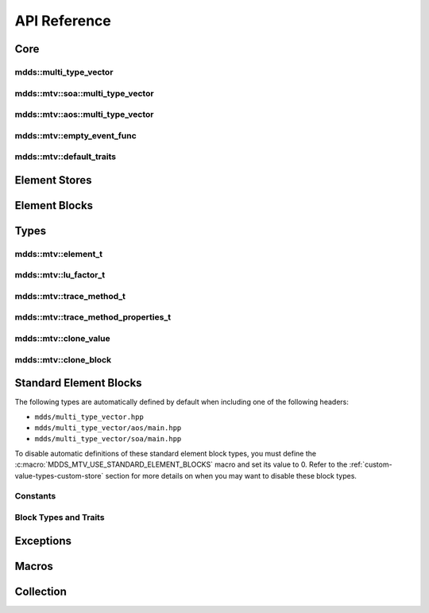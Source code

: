 .. highlight:: cpp

API Reference
=============

Core
----

mdds::multi_type_vector
^^^^^^^^^^^^^^^^^^^^^^^

.. doxygentypedef:: mdds::multi_type_vector

mdds::mtv::soa::multi_type_vector
^^^^^^^^^^^^^^^^^^^^^^^^^^^^^^^^^

.. doxygenclass:: mdds::mtv::soa::multi_type_vector
   :members:

mdds::mtv::aos::multi_type_vector
^^^^^^^^^^^^^^^^^^^^^^^^^^^^^^^^^

.. doxygenclass:: mdds::mtv::aos::multi_type_vector
   :members:

mdds::mtv::empty_event_func
^^^^^^^^^^^^^^^^^^^^^^^^^^^

.. doxygenstruct:: mdds::mtv::empty_event_func
   :members:

mdds::mtv::default_traits
^^^^^^^^^^^^^^^^^^^^^^^^^

.. doxygenstruct:: mdds::mtv::default_traits
   :members:

Element Stores
--------------

.. doxygenclass:: mdds::mtv::delayed_delete_vector
   :members:

Element Blocks
--------------

.. doxygenclass:: mdds::mtv::base_element_block
   :members:

.. doxygenclass:: mdds::mtv::element_block
   :members:

.. doxygenstruct:: mdds::mtv::default_element_block
   :members:

.. doxygenclass:: mdds::mtv::copyable_element_block
   :members:

.. doxygenclass:: mdds::mtv::noncopyable_element_block
   :members:

.. doxygenstruct:: mdds::mtv::managed_element_block
   :members:

.. doxygenstruct:: mdds::mtv::noncopyable_managed_element_block
   :members:

.. doxygenstruct:: mdds::mtv::element_block_funcs
   :members:


Types
-----

mdds::mtv::element_t
^^^^^^^^^^^^^^^^^^^^

.. doxygentypedef:: mdds::mtv::element_t

.. doxygenvariable:: mdds::mtv::element_type_empty
.. doxygenvariable:: mdds::mtv::element_type_reserved_start
.. doxygenvariable:: mdds::mtv::element_type_reserved_end
.. doxygenvariable:: mdds::mtv::element_type_user_start

mdds::mtv::lu_factor_t
^^^^^^^^^^^^^^^^^^^^^^

.. doxygenenum:: mdds::mtv::lu_factor_t

mdds::mtv::trace_method_t
^^^^^^^^^^^^^^^^^^^^^^^^^

.. doxygenenum:: mdds::mtv::trace_method_t

mdds::mtv::trace_method_properties_t
^^^^^^^^^^^^^^^^^^^^^^^^^^^^^^^^^^^^

.. doxygenstruct:: mdds::mtv::trace_method_properties_t

mdds::mtv::clone_value
^^^^^^^^^^^^^^^^^^^^^^
.. doxygenstruct:: mdds::mtv::clone_value

mdds::mtv::clone_block
^^^^^^^^^^^^^^^^^^^^^^
.. doxygenstruct:: mdds::mtv::clone_block

.. doxygenstruct:: mdds::mtv::clone_block< BlockT, std::enable_if_t< std::is_copy_constructible< BlockT >::value > >

.. doxygenstruct:: mdds::mtv::clone_block< BlockT, std::void_t< decltype(clone_value< typename BlockT::value_type >{})> >

Standard Element Blocks
-----------------------

The following types are automatically defined by default when including one of
the following headers:

* ``mdds/multi_type_vector.hpp``
* ``mdds/multi_type_vector/aos/main.hpp``
* ``mdds/multi_type_vector/soa/main.hpp``

To disable automatic definitions of these standard element block types, you must
define the :c:macro:`MDDS_MTV_USE_STANDARD_ELEMENT_BLOCKS` macro and set its value
to 0.  Refer to the :ref:`custom-value-types-custom-store` section for more details
on when you may want to disable these block types.

Constants
^^^^^^^^^

.. doxygenvariable:: mdds::mtv::element_type_boolean
.. doxygenvariable:: mdds::mtv::element_type_int8
.. doxygenvariable:: mdds::mtv::element_type_uint8
.. doxygenvariable:: mdds::mtv::element_type_int16
.. doxygenvariable:: mdds::mtv::element_type_uint16
.. doxygenvariable:: mdds::mtv::element_type_int32
.. doxygenvariable:: mdds::mtv::element_type_uint32
.. doxygenvariable:: mdds::mtv::element_type_int64
.. doxygenvariable:: mdds::mtv::element_type_uint64
.. doxygenvariable:: mdds::mtv::element_type_float
.. doxygenvariable:: mdds::mtv::element_type_double
.. doxygenvariable:: mdds::mtv::element_type_string

Block Types and Traits
^^^^^^^^^^^^^^^^^^^^^^

.. doxygentypedef:: mdds::mtv::boolean_element_block
.. doxygentypedef:: mdds::mtv::int8_element_block
.. doxygentypedef:: mdds::mtv::uint8_element_block
.. doxygentypedef:: mdds::mtv::int16_element_block
.. doxygentypedef:: mdds::mtv::uint16_element_block
.. doxygentypedef:: mdds::mtv::int32_element_block
.. doxygentypedef:: mdds::mtv::uint32_element_block
.. doxygentypedef:: mdds::mtv::int64_element_block
.. doxygentypedef:: mdds::mtv::uint64_element_block
.. doxygentypedef:: mdds::mtv::float_element_block
.. doxygentypedef:: mdds::mtv::double_element_block
.. doxygentypedef:: mdds::mtv::string_element_block

.. doxygenstruct:: mdds::mtv::standard_element_blocks_traits
   :members:


Exceptions
----------

.. doxygenclass:: mdds::mtv::element_block_error


Macros
------

.. doxygendefine:: MDDS_MTV_DEFINE_ELEMENT_CALLBACKS
.. doxygendefine:: MDDS_MTV_DEFINE_ELEMENT_CALLBACKS_PTR


Collection
----------

.. doxygenclass:: mdds::mtv::collection
   :members:
